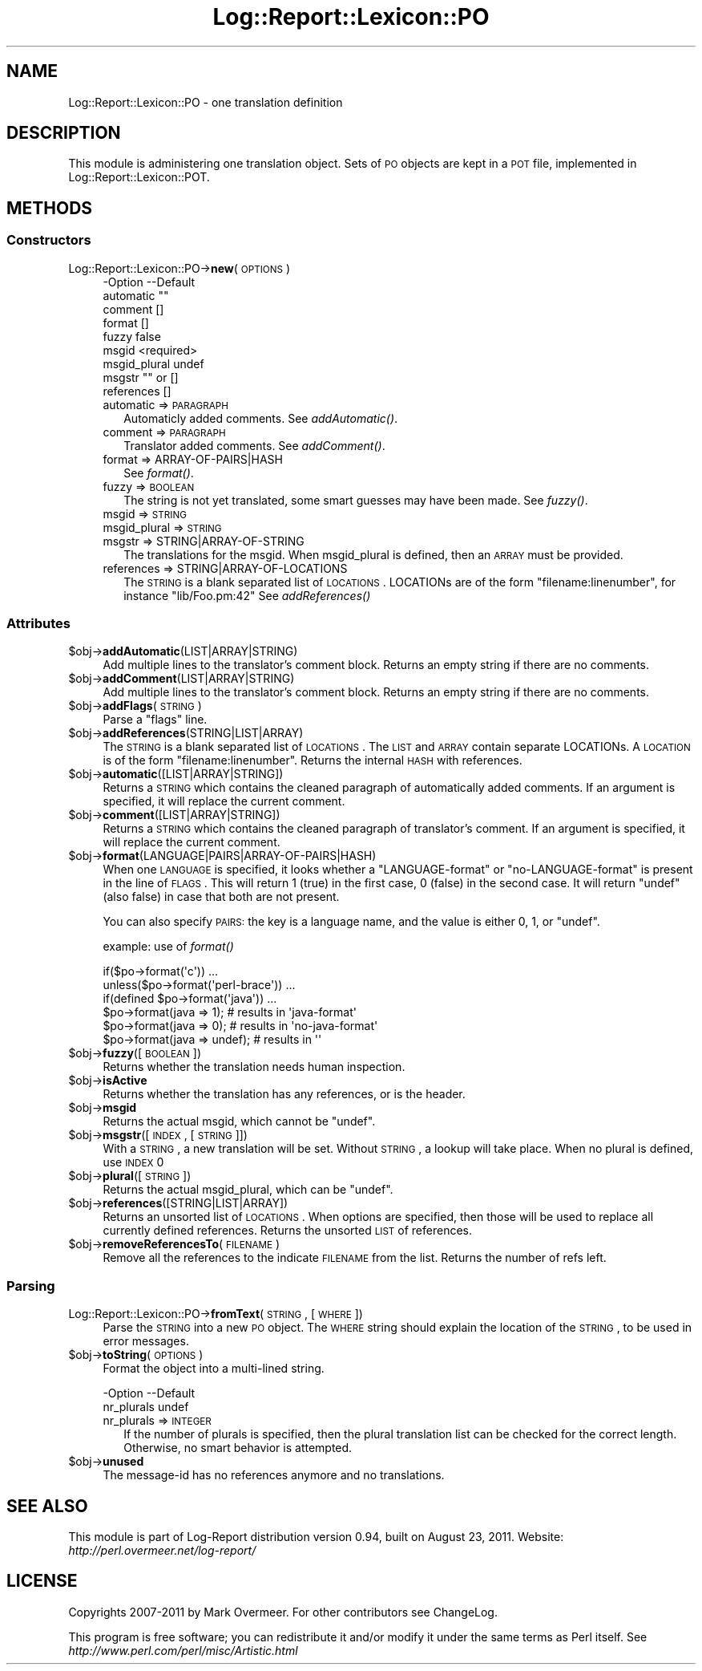 .\" Automatically generated by Pod::Man 2.23 (Pod::Simple 3.14)
.\"
.\" Standard preamble:
.\" ========================================================================
.de Sp \" Vertical space (when we can't use .PP)
.if t .sp .5v
.if n .sp
..
.de Vb \" Begin verbatim text
.ft CW
.nf
.ne \\$1
..
.de Ve \" End verbatim text
.ft R
.fi
..
.\" Set up some character translations and predefined strings.  \*(-- will
.\" give an unbreakable dash, \*(PI will give pi, \*(L" will give a left
.\" double quote, and \*(R" will give a right double quote.  \*(C+ will
.\" give a nicer C++.  Capital omega is used to do unbreakable dashes and
.\" therefore won't be available.  \*(C` and \*(C' expand to `' in nroff,
.\" nothing in troff, for use with C<>.
.tr \(*W-
.ds C+ C\v'-.1v'\h'-1p'\s-2+\h'-1p'+\s0\v'.1v'\h'-1p'
.ie n \{\
.    ds -- \(*W-
.    ds PI pi
.    if (\n(.H=4u)&(1m=24u) .ds -- \(*W\h'-12u'\(*W\h'-12u'-\" diablo 10 pitch
.    if (\n(.H=4u)&(1m=20u) .ds -- \(*W\h'-12u'\(*W\h'-8u'-\"  diablo 12 pitch
.    ds L" ""
.    ds R" ""
.    ds C` ""
.    ds C' ""
'br\}
.el\{\
.    ds -- \|\(em\|
.    ds PI \(*p
.    ds L" ``
.    ds R" ''
'br\}
.\"
.\" Escape single quotes in literal strings from groff's Unicode transform.
.ie \n(.g .ds Aq \(aq
.el       .ds Aq '
.\"
.\" If the F register is turned on, we'll generate index entries on stderr for
.\" titles (.TH), headers (.SH), subsections (.SS), items (.Ip), and index
.\" entries marked with X<> in POD.  Of course, you'll have to process the
.\" output yourself in some meaningful fashion.
.ie \nF \{\
.    de IX
.    tm Index:\\$1\t\\n%\t"\\$2"
..
.    nr % 0
.    rr F
.\}
.el \{\
.    de IX
..
.\}
.\"
.\" Accent mark definitions (@(#)ms.acc 1.5 88/02/08 SMI; from UCB 4.2).
.\" Fear.  Run.  Save yourself.  No user-serviceable parts.
.    \" fudge factors for nroff and troff
.if n \{\
.    ds #H 0
.    ds #V .8m
.    ds #F .3m
.    ds #[ \f1
.    ds #] \fP
.\}
.if t \{\
.    ds #H ((1u-(\\\\n(.fu%2u))*.13m)
.    ds #V .6m
.    ds #F 0
.    ds #[ \&
.    ds #] \&
.\}
.    \" simple accents for nroff and troff
.if n \{\
.    ds ' \&
.    ds ` \&
.    ds ^ \&
.    ds , \&
.    ds ~ ~
.    ds /
.\}
.if t \{\
.    ds ' \\k:\h'-(\\n(.wu*8/10-\*(#H)'\'\h"|\\n:u"
.    ds ` \\k:\h'-(\\n(.wu*8/10-\*(#H)'\`\h'|\\n:u'
.    ds ^ \\k:\h'-(\\n(.wu*10/11-\*(#H)'^\h'|\\n:u'
.    ds , \\k:\h'-(\\n(.wu*8/10)',\h'|\\n:u'
.    ds ~ \\k:\h'-(\\n(.wu-\*(#H-.1m)'~\h'|\\n:u'
.    ds / \\k:\h'-(\\n(.wu*8/10-\*(#H)'\z\(sl\h'|\\n:u'
.\}
.    \" troff and (daisy-wheel) nroff accents
.ds : \\k:\h'-(\\n(.wu*8/10-\*(#H+.1m+\*(#F)'\v'-\*(#V'\z.\h'.2m+\*(#F'.\h'|\\n:u'\v'\*(#V'
.ds 8 \h'\*(#H'\(*b\h'-\*(#H'
.ds o \\k:\h'-(\\n(.wu+\w'\(de'u-\*(#H)/2u'\v'-.3n'\*(#[\z\(de\v'.3n'\h'|\\n:u'\*(#]
.ds d- \h'\*(#H'\(pd\h'-\w'~'u'\v'-.25m'\f2\(hy\fP\v'.25m'\h'-\*(#H'
.ds D- D\\k:\h'-\w'D'u'\v'-.11m'\z\(hy\v'.11m'\h'|\\n:u'
.ds th \*(#[\v'.3m'\s+1I\s-1\v'-.3m'\h'-(\w'I'u*2/3)'\s-1o\s+1\*(#]
.ds Th \*(#[\s+2I\s-2\h'-\w'I'u*3/5'\v'-.3m'o\v'.3m'\*(#]
.ds ae a\h'-(\w'a'u*4/10)'e
.ds Ae A\h'-(\w'A'u*4/10)'E
.    \" corrections for vroff
.if v .ds ~ \\k:\h'-(\\n(.wu*9/10-\*(#H)'\s-2\u~\d\s+2\h'|\\n:u'
.if v .ds ^ \\k:\h'-(\\n(.wu*10/11-\*(#H)'\v'-.4m'^\v'.4m'\h'|\\n:u'
.    \" for low resolution devices (crt and lpr)
.if \n(.H>23 .if \n(.V>19 \
\{\
.    ds : e
.    ds 8 ss
.    ds o a
.    ds d- d\h'-1'\(ga
.    ds D- D\h'-1'\(hy
.    ds th \o'bp'
.    ds Th \o'LP'
.    ds ae ae
.    ds Ae AE
.\}
.rm #[ #] #H #V #F C
.\" ========================================================================
.\"
.IX Title "Log::Report::Lexicon::PO 3"
.TH Log::Report::Lexicon::PO 3 "2011-08-23" "perl v5.12.3" "User Contributed Perl Documentation"
.\" For nroff, turn off justification.  Always turn off hyphenation; it makes
.\" way too many mistakes in technical documents.
.if n .ad l
.nh
.SH "NAME"
Log::Report::Lexicon::PO \- one translation definition
.SH "DESCRIPTION"
.IX Header "DESCRIPTION"
This module is administering one translation object.  Sets of \s-1PO\s0
objects are kept in a \s-1POT\s0 file, implemented in Log::Report::Lexicon::POT.
.SH "METHODS"
.IX Header "METHODS"
.SS "Constructors"
.IX Subsection "Constructors"
.IP "Log::Report::Lexicon::PO\->\fBnew\fR(\s-1OPTIONS\s0)" 4
.IX Item "Log::Report::Lexicon::PO->new(OPTIONS)"
.Vb 9
\& \-Option      \-\-Default
\&  automatic     ""
\&  comment       []
\&  format        []
\&  fuzzy         false
\&  msgid         <required>
\&  msgid_plural  undef
\&  msgstr        "" or []
\&  references    []
.Ve
.RS 4
.IP "automatic => \s-1PARAGRAPH\s0" 2
.IX Item "automatic => PARAGRAPH"
Automaticly added comments.
See \fIaddAutomatic()\fR.
.IP "comment => \s-1PARAGRAPH\s0" 2
.IX Item "comment => PARAGRAPH"
Translator added comments.
See \fIaddComment()\fR.
.IP "format => ARRAY\-OF\-PAIRS|HASH" 2
.IX Item "format => ARRAY-OF-PAIRS|HASH"
See \fIformat()\fR.
.IP "fuzzy => \s-1BOOLEAN\s0" 2
.IX Item "fuzzy => BOOLEAN"
The string is not yet translated, some smart guesses may have been made.
See \fIfuzzy()\fR.
.IP "msgid => \s-1STRING\s0" 2
.IX Item "msgid => STRING"
.PD 0
.IP "msgid_plural => \s-1STRING\s0" 2
.IX Item "msgid_plural => STRING"
.IP "msgstr => STRING|ARRAY\-OF\-STRING" 2
.IX Item "msgstr => STRING|ARRAY-OF-STRING"
.PD
The translations for the msgid.  When msgid_plural is defined, then an
\&\s-1ARRAY\s0 must be provided.
.IP "references => STRING|ARRAY\-OF\-LOCATIONS" 2
.IX Item "references => STRING|ARRAY-OF-LOCATIONS"
The \s-1STRING\s0 is a blank separated list of \s-1LOCATIONS\s0.
LOCATIONs are of the  form \f(CW\*(C`filename:linenumber\*(C'\fR, for
instance \f(CW\*(C`lib/Foo.pm:42\*(C'\fR
See \fIaddReferences()\fR
.RE
.RS 4
.RE
.SS "Attributes"
.IX Subsection "Attributes"
.ie n .IP "$obj\->\fBaddAutomatic\fR(LIST|ARRAY|STRING)" 4
.el .IP "\f(CW$obj\fR\->\fBaddAutomatic\fR(LIST|ARRAY|STRING)" 4
.IX Item "$obj->addAutomatic(LIST|ARRAY|STRING)"
Add multiple lines to the translator's comment block.  Returns an
empty string if there are no comments.
.ie n .IP "$obj\->\fBaddComment\fR(LIST|ARRAY|STRING)" 4
.el .IP "\f(CW$obj\fR\->\fBaddComment\fR(LIST|ARRAY|STRING)" 4
.IX Item "$obj->addComment(LIST|ARRAY|STRING)"
Add multiple lines to the translator's comment block.  Returns an
empty string if there are no comments.
.ie n .IP "$obj\->\fBaddFlags\fR(\s-1STRING\s0)" 4
.el .IP "\f(CW$obj\fR\->\fBaddFlags\fR(\s-1STRING\s0)" 4
.IX Item "$obj->addFlags(STRING)"
Parse a \*(L"flags\*(R" line.
.ie n .IP "$obj\->\fBaddReferences\fR(STRING|LIST|ARRAY)" 4
.el .IP "\f(CW$obj\fR\->\fBaddReferences\fR(STRING|LIST|ARRAY)" 4
.IX Item "$obj->addReferences(STRING|LIST|ARRAY)"
The \s-1STRING\s0 is a blank separated list of \s-1LOCATIONS\s0.  The \s-1LIST\s0 and
\&\s-1ARRAY\s0 contain separate LOCATIONs.  A \s-1LOCATION\s0 is of the form
\&\f(CW\*(C`filename:linenumber\*(C'\fR.  Returns the internal \s-1HASH\s0 with references.
.ie n .IP "$obj\->\fBautomatic\fR([LIST|ARRAY|STRING])" 4
.el .IP "\f(CW$obj\fR\->\fBautomatic\fR([LIST|ARRAY|STRING])" 4
.IX Item "$obj->automatic([LIST|ARRAY|STRING])"
Returns a \s-1STRING\s0 which contains the cleaned paragraph of automatically
added comments.  If an argument is specified, it will replace the current
comment.
.ie n .IP "$obj\->\fBcomment\fR([LIST|ARRAY|STRING])" 4
.el .IP "\f(CW$obj\fR\->\fBcomment\fR([LIST|ARRAY|STRING])" 4
.IX Item "$obj->comment([LIST|ARRAY|STRING])"
Returns a \s-1STRING\s0 which contains the cleaned paragraph of translator's
comment.  If an argument is specified, it will replace the current
comment.
.ie n .IP "$obj\->\fBformat\fR(LANGUAGE|PAIRS|ARRAY\-OF\-PAIRS|HASH)" 4
.el .IP "\f(CW$obj\fR\->\fBformat\fR(LANGUAGE|PAIRS|ARRAY\-OF\-PAIRS|HASH)" 4
.IX Item "$obj->format(LANGUAGE|PAIRS|ARRAY-OF-PAIRS|HASH)"
When one \s-1LANGUAGE\s0 is specified, it looks whether a \f(CW\*(C`LANGUAGE\-format\*(C'\fR or
\&\f(CW\*(C`no\-LANGUAGE\-format\*(C'\fR is present in the line of \s-1FLAGS\s0.  This will return
\&\f(CW1\fR (true) in the first case, \f(CW0\fR (false) in the second case.  It will
return \f(CW\*(C`undef\*(C'\fR (also false) in case that both are not present.
.Sp
You can also specify \s-1PAIRS:\s0 the key is a language name, and the
value is either \f(CW0\fR, \f(CW1\fR, or \f(CW\*(C`undef\*(C'\fR.
.Sp
example: use of \fIformat()\fR
.Sp
.Vb 3
\& if($po\->format(\*(Aqc\*(Aq)) ...
\& unless($po\->format(\*(Aqperl\-brace\*(Aq)) ...
\& if(defined $po\->format(\*(Aqjava\*(Aq)) ...
\&
\& $po\->format(java => 1);       # results in \*(Aqjava\-format\*(Aq
\& $po\->format(java => 0);       # results in \*(Aqno\-java\-format\*(Aq
\& $po\->format(java => undef);   # results in \*(Aq\*(Aq
.Ve
.ie n .IP "$obj\->\fBfuzzy\fR([\s-1BOOLEAN\s0])" 4
.el .IP "\f(CW$obj\fR\->\fBfuzzy\fR([\s-1BOOLEAN\s0])" 4
.IX Item "$obj->fuzzy([BOOLEAN])"
Returns whether the translation needs human inspection.
.ie n .IP "$obj\->\fBisActive\fR" 4
.el .IP "\f(CW$obj\fR\->\fBisActive\fR" 4
.IX Item "$obj->isActive"
Returns whether the translation has any references, or is the header.
.ie n .IP "$obj\->\fBmsgid\fR" 4
.el .IP "\f(CW$obj\fR\->\fBmsgid\fR" 4
.IX Item "$obj->msgid"
Returns the actual msgid, which cannot be \f(CW\*(C`undef\*(C'\fR.
.ie n .IP "$obj\->\fBmsgstr\fR([\s-1INDEX\s0, [\s-1STRING\s0]])" 4
.el .IP "\f(CW$obj\fR\->\fBmsgstr\fR([\s-1INDEX\s0, [\s-1STRING\s0]])" 4
.IX Item "$obj->msgstr([INDEX, [STRING]])"
With a \s-1STRING\s0, a new translation will be set.  Without \s-1STRING\s0, a
lookup will take place.  When no plural is defined, use \s-1INDEX\s0 0
.ie n .IP "$obj\->\fBplural\fR([\s-1STRING\s0])" 4
.el .IP "\f(CW$obj\fR\->\fBplural\fR([\s-1STRING\s0])" 4
.IX Item "$obj->plural([STRING])"
Returns the actual msgid_plural, which can be \f(CW\*(C`undef\*(C'\fR.
.ie n .IP "$obj\->\fBreferences\fR([STRING|LIST|ARRAY])" 4
.el .IP "\f(CW$obj\fR\->\fBreferences\fR([STRING|LIST|ARRAY])" 4
.IX Item "$obj->references([STRING|LIST|ARRAY])"
Returns an unsorted list of \s-1LOCATIONS\s0.  When options are specified,
then those will be used to replace all currently defined references.
Returns the unsorted \s-1LIST\s0 of references.
.ie n .IP "$obj\->\fBremoveReferencesTo\fR(\s-1FILENAME\s0)" 4
.el .IP "\f(CW$obj\fR\->\fBremoveReferencesTo\fR(\s-1FILENAME\s0)" 4
.IX Item "$obj->removeReferencesTo(FILENAME)"
Remove all the references to the indicate \s-1FILENAME\s0 from the list.  Returns
the number of refs left.
.SS "Parsing"
.IX Subsection "Parsing"
.IP "Log::Report::Lexicon::PO\->\fBfromText\fR(\s-1STRING\s0, [\s-1WHERE\s0])" 4
.IX Item "Log::Report::Lexicon::PO->fromText(STRING, [WHERE])"
Parse the \s-1STRING\s0 into a new \s-1PO\s0 object.  The \s-1WHERE\s0 string should explain
the location of the \s-1STRING\s0, to be used in error messages.
.ie n .IP "$obj\->\fBtoString\fR(\s-1OPTIONS\s0)" 4
.el .IP "\f(CW$obj\fR\->\fBtoString\fR(\s-1OPTIONS\s0)" 4
.IX Item "$obj->toString(OPTIONS)"
Format the object into a multi-lined string.
.Sp
.Vb 2
\& \-Option    \-\-Default
\&  nr_plurals  undef
.Ve
.RS 4
.IP "nr_plurals => \s-1INTEGER\s0" 2
.IX Item "nr_plurals => INTEGER"
If the number of plurals is specified, then the plural translation
list can be checked for the correct length.  Otherwise, no smart
behavior is attempted.
.RE
.RS 4
.RE
.ie n .IP "$obj\->\fBunused\fR" 4
.el .IP "\f(CW$obj\fR\->\fBunused\fR" 4
.IX Item "$obj->unused"
The message-id has no references anymore and no translations.
.SH "SEE ALSO"
.IX Header "SEE ALSO"
This module is part of Log-Report distribution version 0.94,
built on August 23, 2011. Website: \fIhttp://perl.overmeer.net/log\-report/\fR
.SH "LICENSE"
.IX Header "LICENSE"
Copyrights 2007\-2011 by Mark Overmeer. For other contributors see ChangeLog.
.PP
This program is free software; you can redistribute it and/or modify it
under the same terms as Perl itself.
See \fIhttp://www.perl.com/perl/misc/Artistic.html\fR
